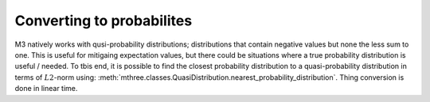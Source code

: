 .. _probs:

##########################
Converting to probabilites
##########################

M3 natively works with qusi-probability distributions; distributions that contain negative values
but none the less sum to one.  This is useful for mitigaing expectation values, but there could
be situations where a true probability distribution is useful / needed.  To tbis end, it is
possible to find the closest probability distribution to a quasi-probability distribution in
terms of :math:`L2`-norm using:
:meth:`mthree.classes.QuasiDistribution.nearest_probability_distribution`.  Thing conversion is
done in linear time.

.. jupyter-execute::

    from qiskit import *
    from qiskit.test.mock.backends import FakeCasablanca
    import mthree

    qc = QuantumCircuit(6)
    qc.reset(range(6))
    qc.h(3)
    qc.cx(3,1)
    qc.cx(3,5)
    qc.cx(1,0)
    qc.cx(5,4)
    qc.cx(1,2)
    qc.measure_all()

    backend = FakeCasablanca()
    mit = mthree.M3Mitigation(backend)
    mit.cals_from_system(range(6))

    trans_qc = transpile(qc, backend)
    raw_counts = backend.run(trans_qc, shots=8192).result().get_counts()

    quasis = mit.apply_correction(raw_counts, range(6))

    quasis.nearest_probability_distribution()
